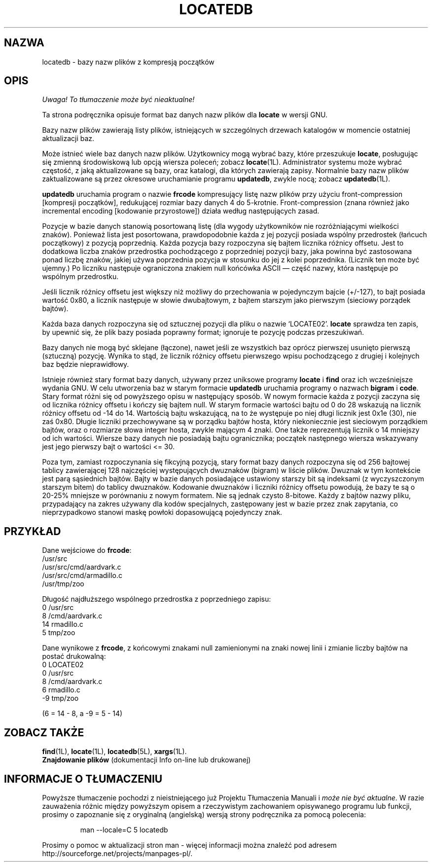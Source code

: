 .\" {PTM/WK/1999-XII}
.TH LOCATEDB 5 \" -*- nroff -*-
.SH NAZWA
locatedb \- bazy nazw plików z kompresją początków
.SH OPIS
\fI Uwaga! To tłumaczenie może być nieaktualne!\fP
.PP
Ta strona podręcznika opisuje format baz danych nazw plików dla \fBlocate\fP
w wersji GNU.
.P
Bazy nazw plików zawierają listy plików, istniejących w szczególnych drzewach
katalogów w momencie ostatniej aktualizacji baz.
.P
Może istnieć wiele baz danych nazw plików.
Użytkownicy mogą wybrać bazy, które przeszukuje \fBlocate\fP, posługując się
zmienną środowiskową lub opcją wiersza poleceń; zobacz \fBlocate\fP(1L).
Administrator systemu może wybrać częstość, z jaką aktualizowane są bazy,
oraz katalogi, dla których zawierają zapisy. Normalnie bazy nazw plików
zaktualizowane są przez okresowe uruchamianie programu \fBupdatedb\fP, 
zwykle nocą; zobacz \fBupdatedb\fP(1L).
.P
\fBupdatedb\fP uruchamia program o nazwie \fBfrcode\fP kompresujący
listę nazw plików przy użyciu front-compression [kompresji początków],
redukującej rozmiar bazy danych 4 do 5-krotnie. Front-compression
(znana również jako incremental encoding [kodowanie przyrostowe]) działa
według następujących zasad.
.P
Pozycje w bazie danych stanowią posortowaną listę (dla wygody użytkowników
nie rozróżniającymi wielkości znaków). Ponieważ lista jest posortowana,
prawdopodobnie każda z jej pozycji posiada wspólny przedrostek
(łańcuch początkowy) z pozycją poprzednią. Każda pozycja bazy rozpoczyna się
bajtem licznika różnicy offsetu. Jest to dodatkowa liczba znaków przedrostka
pochodzącego z poprzedniej pozycji bazy, jaka powinna być zastosowana ponad
liczbę znaków, jakiej używa poprzednia pozycja w stosunku do jej z kolei
poprzednika. (Licznik ten może być ujemny.) Po liczniku następuje ograniczona
znakiem null końcówka ASCII \(em część nazwy, która następuje po wspólnym
przedrostku.
.P
Jeśli licznik różnicy offsetu jest większy niż możliwy do przechowania
w pojedynczym bajcie (+/\-127), to bajt posiada wartość 0x80, a licznik
następuje w słowie dwubajtowym, z bajtem starszym jako pierwszym (sieciowy
porządek bajtów).
.P
Każda baza danych rozpoczyna się od sztucznej pozycji dla pliku o nazwie
`LOCATE02'. \fBlocate\fP sprawdza ten zapis, by upewnić się, że plik bazy
posiada poprawny format; ignoruje te pozycję podczas przeszukiwań.
.P
Bazy danych nie mogą być sklejane (łączone), nawet jeśli ze wszystkich baz
oprócz pierwszej usunięto pierwszą (sztuczną) pozycję. Wynika to stąd, że
licznik różnicy offsetu pierwszego wpisu pochodzącego z drugiej i kolejnych
baz będzie nieprawidłowy.
.P
Istnieje również stary format bazy danych, używany przez uniksowe programy
.B locate
i
.B find
oraz ich wcześniejsze wydania GNU.
W celu utworzenia baz w starym formacie \fBupdatedb\fP uruchamia programy
o nazwach \fBbigram\fP i \fBcode\fP. Stary format różni się od powyższego
opisu w następujący sposób. W nowym formacie każda z pozycji zaczyna się od
licznika różnicy offsetu i kończy się bajtem null. W starym formacie wartości
bajtu od 0 do 28 wskazują na licznik różnicy offsetu od \-14 do 14. Wartością
bajtu wskazującą, na to że występuje po niej długi licznik jest 0x1e (30),
nie zaś 0x80. Długie liczniki przechowywane są w porządku bajtów hosta, który
niekoniecznie jest sieciowym porządkiem bajtów, oraz o rozmiarze słowa
integer hosta, zwykle mającym 4 znaki. One także reprezentują licznik
o 14 mniejszy od ich wartości. Wiersze bazy danych nie posiadają bajtu
ogranicznika; początek następnego wiersza wskazywany jest jego pierwszy bajt
o wartości <= 30.
.P
Poza tym, zamiast rozpoczynania się fikcyjną pozycją, stary format bazy
danych rozpoczyna się od 256 bajtowej tablicy zawierającej 128 najczęściej
występujących dwuznaków (bigram) w liście plików. Dwuznak w tym kontekście
jest parą sąsiednich bajtów. Bajty w bazie danych posiadające ustawiony
starszy bit są indeksami (z wyczyszczonym starszym bitem) do tablicy dwuznaków.
Kodowanie dwuznaków i liczniki różnicy offsetu powodują, że bazy te są
o 20-25% mniejsze w porównaniu z nowym formatem. Nie są jednak czysto 8-bitowe.
Każdy z bajtów nazwy pliku, przypadający na zakres używany dla kodów
specjalnych, zastępowany jest w bazie przez znak zapytania, co nieprzypadkowo
stanowi maskę powłoki dopasowującą pojedynczy znak.
.SH PRZYKŁAD
.nf

Dane wejściowe do \fBfrcode\fP:
.\" null wymienione na znaki nowej linii:
/usr/src
/usr/src/cmd/aardvark.c
/usr/src/cmd/armadillo.c
/usr/tmp/zoo

Długość najdłuższego wspólnego przedrostka z poprzedniego zapisu:
0 /usr/src
8 /cmd/aardvark.c
14 rmadillo.c
5 tmp/zoo

.fi
Dane wynikowe z \fBfrcode\fP, z końcowymi znakami null zamienionymi
na znaki nowej linii i zmianie liczby bajtów na postać drukowalną:
.nf
0 LOCATE02
0 /usr/src
8 /cmd/aardvark.c
6 rmadillo.c
\-9 tmp/zoo

(6 = 14 \- 8, a \-9 = 5 \- 14)
.fi
.SH "ZOBACZ TAKŻE"
.BR find (1L),
.BR locate (1L),
.BR locatedb (5L),
.BR xargs (1L).
.br
.B Znajdowanie plików
(dokumentacji Info on-line lub drukowanej)
.SH "INFORMACJE O TŁUMACZENIU"
Powyższe tłumaczenie pochodzi z nieistniejącego już Projektu Tłumaczenia Manuali i 
\fImoże nie być aktualne\fR. W razie zauważenia różnic między powyższym opisem
a rzeczywistym zachowaniem opisywanego programu lub funkcji, prosimy o zapoznanie 
się z oryginalną (angielską) wersją strony podręcznika za pomocą polecenia:
.IP
man \-\-locale=C 5 locatedb
.PP
Prosimy o pomoc w aktualizacji stron man \- więcej informacji można znaleźć pod
adresem http://sourceforge.net/projects/manpages\-pl/.
